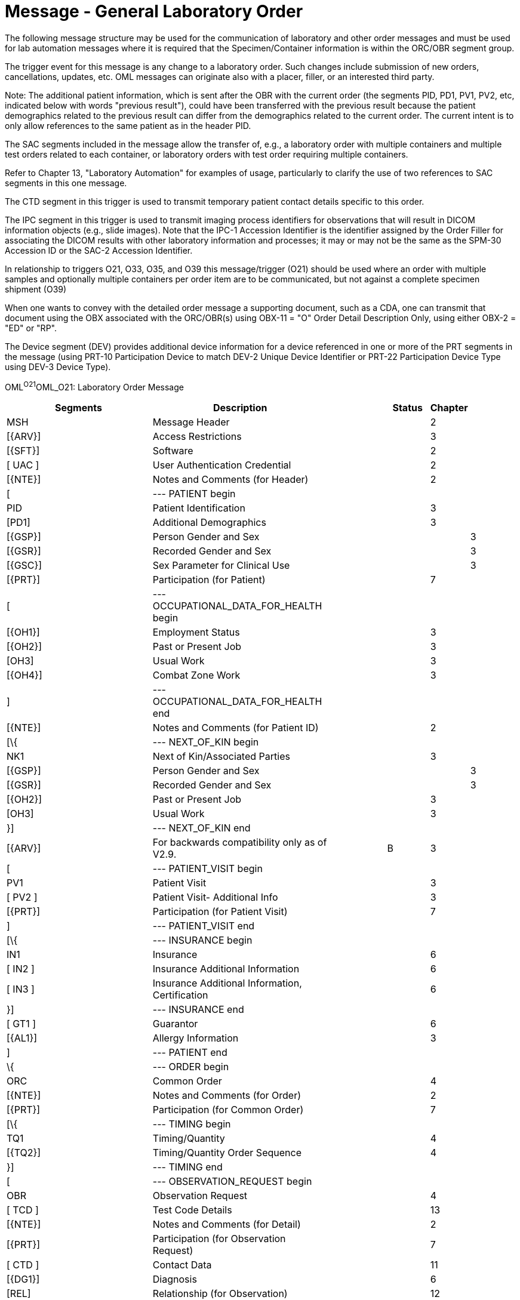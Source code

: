 = Message - General Laboratory Order
:render_as: Message Page
:v291_section: 4.4.6

The following message structure may be used for the communication of laboratory and other order messages and must be used for lab automation messages where it is required that the Specimen/Container information is within the ORC/OBR segment group.

The trigger event for this message is any change to a laboratory order. Such changes include submission of new orders, cancellations, updates, etc. OML messages can originate also with a placer, filler, or an interested third party.

Note: The additional patient information, which is sent after the OBR with the current order (the segments PID, PD1, PV1, PV2, etc, indicated below with words "previous result"), could have been transferred with the previous result because the patient demographics related to the previous result can differ from the demographics related to the current order. The current intent is to only allow references to the same patient as in the header PID.

The SAC segments included in the message allow the transfer of, e.g., a laboratory order with multiple containers and multiple test orders related to each container, or laboratory orders with test order requiring multiple containers.

Refer to Chapter 13, "Laboratory Automation" for examples of usage, particularly to clarify the use of two references to SAC segments in this one message.

The CTD segment in this trigger is used to transmit temporary patient contact details specific to this order.

The IPC segment in this trigger is used to transmit imaging process identifiers for observations that will result in DICOM information objects (e.g., slide images). Note that the IPC-1 Accession Identifier is the identifier assigned by the Order Filler for associating the DICOM results with other laboratory information and processes; it may or may not be the same as the SPM-30 Accession ID or the SAC-2 Accession Identifier.

In relationship to triggers O21, O33, O35, and O39 this message/trigger (O21) should be used where an order with multiple samples and optionally multiple containers per order item are to be communicated, but not against a complete specimen shipment (O39)

When one wants to convey with the detailed order message a supporting document, such as a CDA, one can transmit that document using the OBX associated with the ORC/OBR(s) using OBX-11 = "O" Order Detail Description Only, using either OBX-2 = "ED" or "RP".

The Device segment (DEV) provides additional device information for a device referenced in one or more of the PRT segments in the message (using PRT-10 Participation Device to match DEV-2 Unique Device Identifier or PRT-22 Participation Device Type using DEV-3 Device Type).

OML^O21^OML_O21: Laboratory Order Message

[width="100%",cols="34%,33%,14%,9%,,10%,",options="header",]

|===

|Segments |Description | |Status |Chapter | |

|MSH |Message Header | | |2 | |

|[\{ARV}] |Access Restrictions | | |3 | |

|[\{SFT}] |Software | | |2 | |

|[ UAC ] |User Authentication Credential | | |2 | |

|[\{NTE}] |Notes and Comments (for Header) | | |2 | |

|[ |--- PATIENT begin | | | | |

|PID |Patient Identification | | |3 | |

|[PD1] |Additional Demographics | | |3 | |

|[\{GSP}] |Person Gender and Sex | | | |3 |

|[\{GSR}] |Recorded Gender and Sex | | | |3 |

|[\{GSC}] |Sex Parameter for Clinical Use | | | |3 |

|[\{PRT}] |Participation (for Patient) | | |7 | |

|[ |--- OCCUPATIONAL_DATA_FOR_HEALTH begin | | | | |

|[\{OH1}] |Employment Status | | |3 | |

|[\{OH2}] |Past or Present Job | | |3 | |

|[OH3] |Usual Work | | |3 | |

|[\{OH4}] |Combat Zone Work | | |3 | |

|] |--- OCCUPATIONAL_DATA_FOR_HEALTH end | | | | |

|[\{NTE}] |Notes and Comments (for Patient ID) | | |2 | |

|[\{ |--- NEXT_OF_KIN begin | | | | |

|NK1 |Next of Kin/Associated Parties | | |3 | |

|[\{GSP}] |Person Gender and Sex | | | |3 |

|[\{GSR}] |Recorded Gender and Sex | | | |3 |

|[\{OH2}] |Past or Present Job | | |3 | |

|[OH3] |Usual Work | | |3 | |

|}] |--- NEXT_OF_KIN end | | | | |

|[\{ARV}] |For backwards compatibility only as of V2.9. | |B |3 | |

|[ |--- PATIENT_VISIT begin | | | | |

|PV1 |Patient Visit | | |3 | |

|[ PV2 ] |Patient Visit- Additional Info | | |3 | |

|[\{PRT}] |Participation (for Patient Visit) | | |7 | |

|] |--- PATIENT_VISIT end | | | | |

|[\{ |--- INSURANCE begin | | | | |

|IN1 |Insurance | | |6 | |

|[ IN2 ] |Insurance Additional Information | | |6 | |

|[ IN3 ] |Insurance Additional Information, Certification | | |6 | |

|}] |--- INSURANCE end | | | | |

|[ GT1 ] |Guarantor | | |6 | |

|[\{AL1}] |Allergy Information | | |3 | |

|] |--- PATIENT end | | | | |

|\{ |--- ORDER begin | | | | |

|ORC |Common Order | | |4 | |

|[\{NTE}] |Notes and Comments (for Order) | | |2 | |

|[\{PRT}] |Participation (for Common Order) | | |7 | |

|[\{ |--- TIMING begin | | | | |

|TQ1 |Timing/Quantity | | |4 | |

|[\{TQ2}] |Timing/Quantity Order Sequence | | |4 | |

|}] |--- TIMING end | | | | |

|[ |--- OBSERVATION_REQUEST begin | | | | |

|OBR |Observation Request | | |4 | |

|[ TCD ] |Test Code Details | | |13 | |

|[\{NTE}] |Notes and Comments (for Detail) | | |2 | |

|[\{PRT}] |Participation (for Observation Request) | | |7 | |

|[ CTD ] |Contact Data | | |11 | |

|[\{DG1}] |Diagnosis | | |6 | |

|[REL] |Relationship (for Observation) | | |12 | |

|[\{ |--- OBSERVATION begin | | | | |

|OBX |Observation/Result | | |7 | |

|[\{PRT}] |Participation (for OBX) | | |7 | |

|[ TCD ] |Test Code Detail | | |13 | |

|[\{NTE}] |Notes and Comments (for Results) | | |2 | |

|}] |--- OBSERVATION end | | | | |

|[\{ |--- SPECIMEN begin | | | | |

|SPM |Specimen | | |7 | |

|[\{NTE}] |Notes and Comments (for Specimen) | | |2 | |

|[\{ |--- SPECIMEN_OBSERVATION begin | | | | |

|OBX |Observation/Result related to specimen | | |7 | |

|[\{PRT}] |Participation (for Specimen Observation) | | |7 | |

|}] |--- SPECIMEN_OBSERVATION end | | | | |

|[\{ |--- CONTAINER begin | | | | |

|SAC |Specimen Container | | |13 | |

|[\{NTE]] |Notest and Comments (for Specimen Container) | | |2 | |

|[\{ |--- CONTAINER_OBSERVATION begin | | | | |

|OBX |Observation/Result related to container | | |7 | |

|[\{PRT}] |Participation (for Container Observation) | | |7 | |

|}] |--- CONTAINER_OBSERVATION end | | | | |

|}] |--- CONTAINER end | | | | |

|}] |--- SPECIMEN end | | | | |

|[IPC] |Imaging Procedure Control | | |4 | |

|[SGH] |Segment Group Header | | |2 | |

|[\{ |--- PRIOR_RESULT begin | | | | |

|[ |--- PATIENT_PRIOR begin | | | | |

|PID |Patient Identification – previous result | | |3 | |

|[PD1] |Additional Demographics – previous result | | |3 | |

|[\{GSP}] |Person Gender and Sex | | | |3 |

|[\{GSR}] |Recorded Gender and Sex | | | |3 |

|[\{GSC}] |Sex Parameter for Clinical Use | | | |3 |

|[\{PRT}] |Participation (for Patient Prior) | | |7 | |

|[\{ARV}] |For backwards compatibility only as of V2.9. | |B |3 | |

|] |--- PATIENT_PRIOR end | | | | |

|[ |--- PATIENT_VISIT_PRIOR begin | | | | |

|PV1 |Patient Visit – previous result | | |3 | |

|[ PV2 ] |Patient Visit Add. Info – previous result | | |3 | |

|[\{PRT}] |Participation (for Patient Visit Prior) | | |7 | |

|] |--- PATIENT_VISIT_PRIOR end | | | | |

|[\{AL1}] |Allergy Information - previous result | | |3 | |

|\{ |--- ORDER_PRIOR begin | | | | |

|ORC |Common Order - previous result | | |4 | |

|[\{PRT}] |Participation | | |7 | |

|OBR |Order Detail - previous result | | |4 | |

|[\{NTE}] |Notes and Comments - previous result | | |2 | |

|[\{ |--- OBSERVATION_PARTICIPATION_PRIOR begin | | | | |

|PRT |Participation (for Order Prior) | | |7 | |

|[\{DEV}] | | | | | |

|}] |--- OBSERVATION_PARTICIPATION_PRIOR end | | | | |

|[\{ |--- TIMING_PRIOR begin | | | | |

|TQ1 |Timing/Quantity | | |4 | |

|[\{TQ2}] |Timing/Quantity Order Sequence | | |4 | |

|}] |--- TIMING_PRIOR end | | | | |

|\{ |--- OBSERVATION_PRIOR begin | | | | |

|OBX |Observation/Result - previous result | | |7 | |

|[\{PRT}] |Participation (for Observation Prior) | | |7 | |

|[\{NTE}] |Notes and Comments - previous result | | |2 | |

|} |--- OBSERVATION_PRIOR end | | | | |

|} |--- ORDER_PRIOR end | | | | |

|}] |--- PRIOR_RESULT end | | | | |

|[SGT] |Segment Group Trailer | | |2 | |

|] |--- OBSERVATION_REQUEST end | | | | |

|[\{FT1}] |Financial Transaction | | |6 | |

|[\{CTI}] |Clinical Trial Identification | | |7 | |

|[ BLG ] |Billing Segment | | |4 | |

|} |--- ORDER end | | | | |

|[\{ |--- DEVICE begin | | | | |

|DEV |Device (for Participation) | | | |17 |

|[\{OBX}] |Observation/Result | | | |7 |

|}] |--- DEVICE end | | | | |

|===

[width="100%",cols="20%,26%,9%,23%,22%",options="header",]

|===

|Acknowledgement Choreography | | | |

|OML^O21^OML_O21 | | | |

|Field name |Field Value: Original mode |Field value: Enhanced mode | |

|MSH-15 |Blank |NE |NE |AL, SU, ER

|MSH-16 |Blank |NE |AL, SU, ER |AL, SU, ER

|Immediate Ack |- |- |- |ACK^O21^ACK

|Application Ack |ORL^O22^ORL_O22 or +

ORL^O53^ORL_O53 or +

OSU^O52^OSU_O52 |- |ORL^O22^ORL_O22 or +

ORL^O53^ORL_O53 or +

OSU^O52^OSU_O52 |ORL^O22^ORL_O22 or +

ORL^O53^ORL_O53 or +

OSU^O52^OSU_O52

|===

This message is used to create simple order status updates, through an acknowledgement, for any type of order where the ORC is sufficient to communicate the order identifier and no other data updates are necessary. This is particularly relevant when a status update occurred in response to a new or updated order. The OSU structure allows it to be used instead of, but equivalent to the application level acknowledgement message, e.g., ORG.

OSU^O52^OSU_O52: Order Status Update Acknowledgement Message

[width="100%",cols="33%,47%,9%,11%",options="header",]

|===

|Segments |Description |Status |Chapter

|MSH |Message Header | |2

|MSA |Message Acknowledgment | |2

|[\{ARV]} |Access Restrictions | |3

|[\{ ERR }] |Error | |2

|[\{ SFT }] |Software | |2

|[ UAC ] |User Authentication Credential | |2

|[\{ NTE }] |Notes and Comments (for Header) | |2

|[ |--- PATIENT begin | |

|PID |Patient Identification | |3

|[\{PRT}] |Participation | |7

|] |--- PATIENT end | |

|[\{ARV}] |For backwards compatibilitty only as of V2.9. |B |3

|\{ |--- ORDER_STATUS begin | |

|ORC |Common Order | |4

|\{[ PRT ]} |Participation | |7

|} |--- ORDER_STATUS end | |

|===

[width="99%",cols="28%,35%,13%,24%",options="header",]

|===

|Acknowledgement Choreography | | |

|OSU^O52^OSU_O52 | | |

|Field name |Field Value: Original mode |Field Value: Enhanced Mode |

|MSH-15 |Blank |NE |AL, ER, SU

|MSH-16 |Blank |NE |NE

|Immediate Ack |ACK^O52^ACK |- |ACK^O52^ACK

|Application Ack |- |- |-

|===

____

There is not supposed to be an Application Level acknowledgement to an Application Level Acknowledgement message. In Enhanced Mode, MSH-16 SHALL always be set to NE (Never).

____

[message-tabs, ["OML^O21^OML_O21", "OML^O21 Interaction", "OML^O21 Interaction", "ORL^O22^ORL_O22", "ORL^O22 Interaction", "ORL^O53^ORL_O53", "ORL^O53 Interaction", "OSU^O52^OSU_O52", "OSU Interaction"]]

